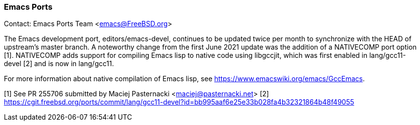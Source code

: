 === Emacs Ports

Contact: Emacs Ports Team <emacs@FreeBSD.org>

The Emacs development port, editors/emacs-devel, continues to be updated twice
per month to synchronize with the HEAD of upstream's master branch.  A
noteworthy change from the first June 2021 update was the addition of a
NATIVECOMP port option [1].  NATIVECOMP adds support for compiling Emacs lisp to
native code using libgccjit, which was first enabled in lang/gcc11-devel [2]
and is now in lang/gcc11.

For more information about native compilation of Emacs lisp, see
https://www.emacswiki.org/emacs/GccEmacs.


[1] See PR 255706 submitted by Maciej Pasternacki <maciej@pasternacki.net>
[2] https://cgit.freebsd.org/ports/commit/lang/gcc11-devel?id=bb995aaf6e25e33b028fa4b32321864b48f49055
